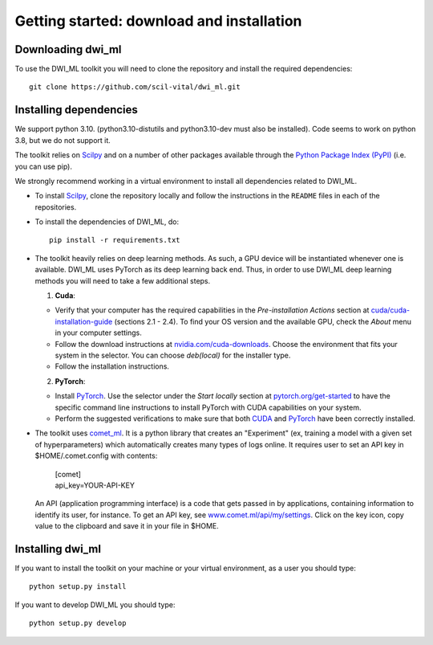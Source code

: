Getting started: download and installation
==========================================

Downloading dwi_ml
******************

To use the DWI_ML toolkit you will need to clone the repository and install the
required dependencies::

   git clone https://github.com/scil-vital/dwi_ml.git

Installing dependencies
***********************

We support python 3.10.  (python3.10-distutils and python3.10-dev must also be installed).
Code seems to work on python 3.8, but we do not support it.

The toolkit relies on `Scilpy`_ and on a number of other packages available through the `Python Package Index (PyPI)`_ (i.e. you can use pip).

We strongly recommend working in a virtual environment to install all
dependencies related to DWI_ML.

- To install `Scilpy`_, clone the repository locally and follow the
  instructions in the ``README`` files in each of the repositories.

- To install the dependencies of DWI_ML, do::

   pip install -r requirements.txt

- The toolkit heavily relies on deep learning methods. As such, a GPU device
  will be instantiated whenever one is available. DWI_ML uses PyTorch as its
  deep learning back end. Thus, in order to use DWI_ML deep learning methods
  you will need to take a few additional steps.

  1. **Cuda**:

  - Verify that your computer has the required capabilities in the
    *Pre-installation Actions* section at `cuda/cuda-installation-guide <https://docs.nvidia.com/cuda/cuda-installation-guide-linux/index.html>`_
    (sections 2.1 - 2.4). To find your OS version and the available GPU, check
    the *About* menu in your computer settings.

  - Follow the download instructions at `nvidia.com/cuda-downloads <https://developer.nvidia.com/cuda-downloads>`_.
    Choose the environment that fits your system in the selector. You can choose
    *deb(local)* for the installer type.

  - Follow the installation instructions.

  2. **PyTorch**:

  - Install `PyTorch`_. Use the selector under the *Start locally* section at
    `pytorch.org/get-started <https://pytorch.org/get-started/locally/>`_ to
    have the specific command line instructions to install PyTorch with CUDA
    capabilities on your system.

  - Perform the suggested verifications to make sure that both `CUDA`_ and
    `PyTorch`_ have been correctly installed.

- The toolkit uses `comet_ml <https://www.comet.ml/docs/python-sdk/advanced/>`_.
  It is a python library that creates an "Experiment" (ex, training a model
  with a given set of hyperparameters) which automatically creates many types
  of logs online. It requires user to set an API key in $HOME/.comet.config
  with contents:

        | [comet]
        | api_key=YOUR-API-KEY

  An API (application programming interface) is a code that gets passed in by
  applications, containing information to identify its user, for instance. To
  get an API key, see `<www.comet.ml/api/my/settings>`_. Click on the key icon,
  copy value to the clipboard and save it in your file in $HOME.


Installing dwi_ml
*****************

If you want to install the toolkit on your machine or your virtual environment,
as a user you should type::

   python setup.py install

If you want to develop DWI_ML you should type::

   python setup.py develop


.. Links
.. Python-related tools
.. _`Python Package Index (PyPI)`: https://pypi.org

.. Toolkits/packages
.. _CUDA: https://developer.nvidia.com/cuda-zone
.. _PyTorch: https://pytorch.org>`
.. _VITALabAi: https://bitbucket.org/vitalab/vitalabai_public
.. _Scilpy: https://github.com/scilus/scilpy
